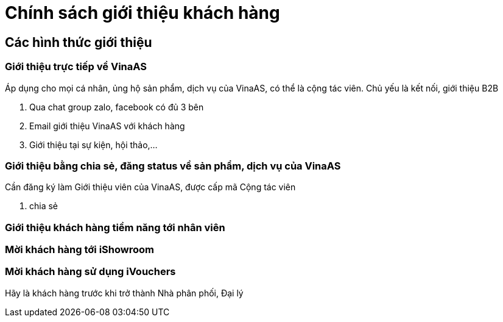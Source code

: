 = Chính sách giới thiệu khách hàng 

== Các hình thức giới thiệu 

=== Giới thiệu trực tiếp về VinaAS

Áp dụng cho mọi cá nhân, ủng hộ sản phẩm, dịch vụ của VinaAS, có thể là cộng tác viên.
Chủ yếu là kết nối, giới thiệu B2B

. Qua chat group zalo, facebook có đủ 3 bên

. Email giới thiệu VinaAS với khách hàng 

. Giới thiệu tại sự kiện, hội thảo,...

=== Giới thiệu bằng chia sẻ, đăng status về sản phẩm, dịch vụ của VinaAS 

Cần đăng ký làm Giới thiệu viên của VinaAS, được cấp mã Cộng tác viên 

. chia sẻ


=== Giới thiệu khách hàng tiềm năng tới nhân viên 

=== Mời khách hàng tới iShowroom 

=== Mời khách hàng sử dụng iVouchers 

Hãy là khách hàng trước khi trở thành Nhà phân phối, Đại lý 

